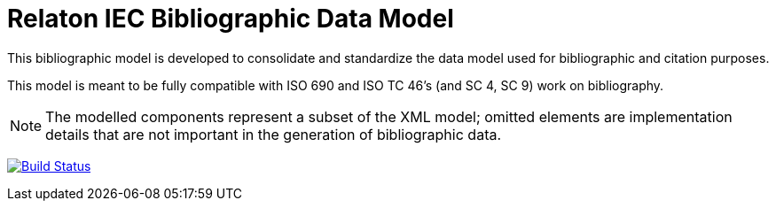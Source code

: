 = Relaton IEC Bibliographic Data Model

This bibliographic model is developed to consolidate and standardize
the data model used for bibliographic and citation purposes.

This model is meant to be fully compatible with ISO 690 and
ISO TC 46's (and SC 4, SC 9) work on bibliography.

NOTE: The modelled components represent a subset of the XML model; omitted
elements are implementation details that are not important in the generation of
bibliographic data.

image:https://github.com/relaton/relaton-model-iec/workflows/make/badge.svg["Build Status", link="https://github.com/relaton/relaton-model-iec/actions/workflows/make.yml"]

